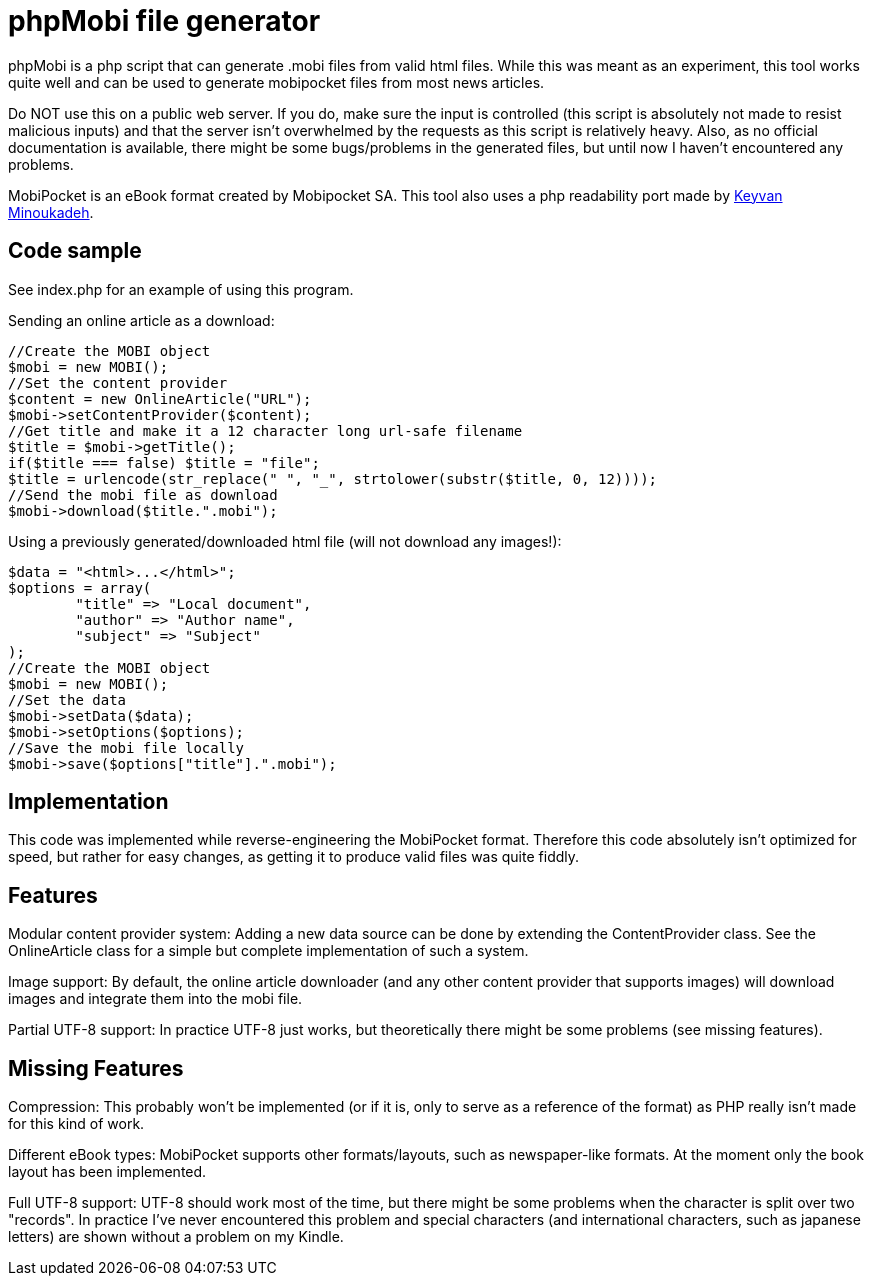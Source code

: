 phpMobi file generator
======================

phpMobi is a php script that can generate .mobi files from valid html
files. While this was meant as an experiment, this tool works quite
well and can be used to generate mobipocket files from most news articles.

Do NOT use this on a public web server. If you do, make sure the input is
controlled (this script is absolutely not made to resist malicious inputs)
and that the server isn't overwhelmed by the requests as this script is
relatively heavy. Also, as no official documentation is available, there
might be some bugs/problems in the generated files, but until now I haven't
encountered any problems.

MobiPocket is an eBook format created by Mobipocket SA. This tool also
uses a php readability port made by
link:http://www.keyvan.net/2010/08/php-readability/[Keyvan Minoukadeh].

Code sample
------------

See index.php for an example of using this program.

Sending an online article as a download:

  //Create the MOBI object
  $mobi = new MOBI();
  //Set the content provider
  $content = new OnlineArticle("URL");
  $mobi->setContentProvider($content);
  //Get title and make it a 12 character long url-safe filename
  $title = $mobi->getTitle();
  if($title === false) $title = "file";
  $title = urlencode(str_replace(" ", "_", strtolower(substr($title, 0, 12))));
  //Send the mobi file as download
  $mobi->download($title.".mobi");

Using a previously generated/downloaded html file (will not download any images!):

  $data = "<html>...</html>";
  $options = array(
  	"title" => "Local document",
  	"author" => "Author name",
  	"subject" => "Subject"
  );
  //Create the MOBI object
  $mobi = new MOBI();
  //Set the data
  $mobi->setData($data);
  $mobi->setOptions($options);
  //Save the mobi file locally
  $mobi->save($options["title"].".mobi");

Implementation
--------------

This code was implemented while reverse-engineering the MobiPocket format.
Therefore this code absolutely isn't optimized for speed, but rather for
easy changes, as getting it to produce valid files was quite fiddly.

Features
--------

Modular content provider system:
	Adding a new data source can be done by extending the ContentProvider
	class. See the OnlineArticle class for a simple but complete
	implementation of such a system.

Image support:
	By default, the online article downloader (and any other content
	provider that supports images) will download images and integrate them
	into the mobi file.

Partial UTF-8 support:
	In practice UTF-8 just works, but theoretically there might be some
	problems (see missing features).

Missing Features
----------------

Compression:
	This probably won't be implemented (or if it is, only to serve as a
	reference of the format) as PHP really isn't made for this kind of
	work.

Different eBook types:
	MobiPocket supports other formats/layouts, such as newspaper-like
	formats. At the moment only the book layout has been implemented.

Full UTF-8 support:
	UTF-8 should work most of the time, but there might be some problems
	when the character is split over two "records". In practice I've never
	encountered this problem and special characters (and international
	characters, such as japanese letters) are shown without a problem on
	my Kindle.